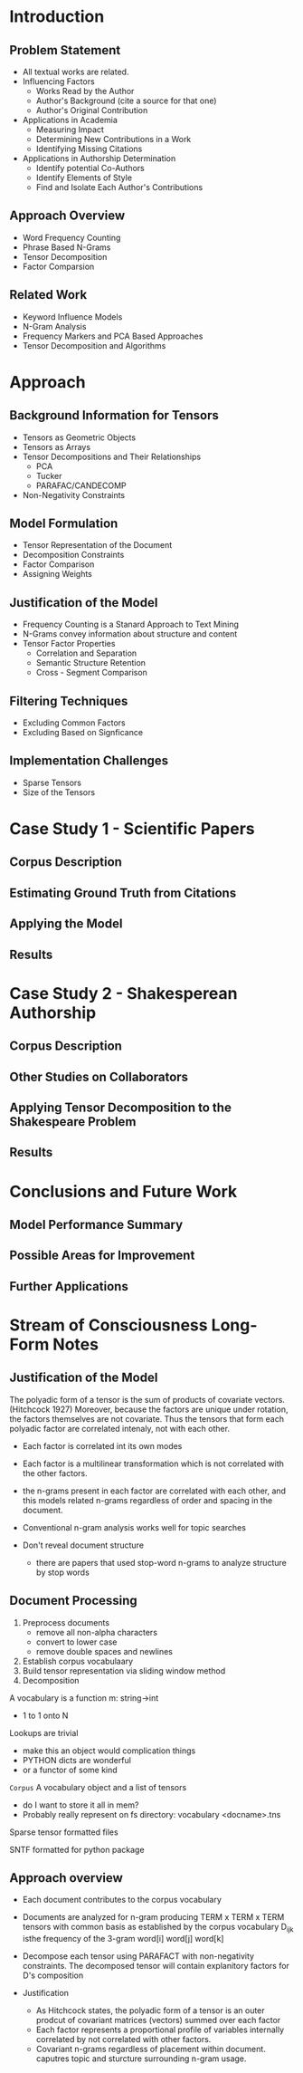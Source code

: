 * Introduction
** Problem Statement
- All textual works are related.
- Influencing Factors 
  - Works Read by the Author
  - Author's Background (cite a source for that one)
  - Author's Original Contribution
- Applications in Academia
  - Measuring Impact
  - Determining New Contributions in a Work
  - Identifying Missing Citations
- Applications in Authorship Determination
  - Identify potential Co-Authors
  - Identify Elements of Style
  - Find and Isolate Each Author's Contributions
** Approach Overview
- Word Frequency Counting
- Phrase Based N-Grams
- Tensor Decomposition
- Factor Comparsion
** Related Work
- Keyword Influence Models
- N-Gram Analysis
- Frequency Markers and PCA Based Approaches
- Tensor Decomposition and Algorithms

* Approach
** Background Information for Tensors
- Tensors as Geometric Objects
- Tensors as Arrays
- Tensor Decompositions and Their Relationships
  - PCA
  - Tucker
  - PARAFAC/CANDECOMP
- Non-Negativity Constraints

** Model Formulation
- Tensor Representation of the Document
- Decomposition Constraints
- Factor Comparison
- Assigning Weights

** Justification of the Model
- Frequency Counting is a Stanard Approach to Text Mining
- N-Grams convey information about structure and content
- Tensor Factor Properties
  - Correlation and Separation
  - Semantic Structure Retention
  - Cross - Segment Comparison

** Filtering Techniques
- Excluding Common Factors
- Excluding Based on Signficance

** Implementation Challenges
- Sparse Tensors
- Size of the Tensors

* Case Study 1 - Scientific Papers
** Corpus Description
** Estimating Ground Truth from Citations
** Applying the Model
** Results

* Case Study 2 - Shakesperean Authorship
** Corpus Description
** Other Studies on Collaborators
** Applying Tensor Decomposition to the Shakespeare Problem
** Results

* Conclusions and Future Work
** Model Performance Summary
** Possible Areas for Improvement
** Further Applications


* Stream of Consciousness Long-Form Notes
** Justification of the Model
The polyadic form of a tensor is the sum of products of covariate
vectors. (Hitchcock 1927) Moreover, because the factors are unique
under rotation, the factors themselves are not covariate.  Thus the
tensors that form each polyadic factor are correlated intenaly, not
with each other.

- Each factor is correlated int its own modes
- Each factor is a multilinear transformation which is not correlated
  with the other factors.
- the n-grams present in each factor are correlated with each other,
  and this models related n-grams regardless of order and spacing in
  the document.

- Conventional n-gram analysis works well for topic searches

- Don't reveal document structure
  - there are papers that used stop-word n-grams to analyze structure
    by stop words
** Document Processing
1. Preprocess documents
   - remove all non-alpha characters
   - convert to lower case
   - remove double spaces and newlines
2. Establish corpus vocabulaary
3. Build tensor representation via sliding window method
4. Decomposition

A vocabulary is a function m: string->int
  - 1 to 1 onto N

Lookups are trivial
  - make this an object would complication things
  - PYTHON dicts are wonderful
  - or a functor of some kind

=Corpus= A vocabulary object and a list of tensors
- do I want to store it all in mem?
- Probably really represent on fs
  directory:
     vocabulary
     <docname>.tns

Sparse tensor formatted files

SNTF formatted for python package

** Approach overview
- Each document contributes to the corpus vocabulary
- Documents are analyzed for n-gram producing TERM x TERM x TERM
  tensors with common basis as established by the corpus vocabulary
    D_{ijk} isthe frequency of the 3-gram word[i] word[j] word[k]
- Decompose each tensor using PARAFACT with non-negativity
  constraints.  The decomposed tensor will contain explanitory factors
  for D's composition

- Justification
  - As Hitchcock states, the polyadic form of a tensor is an outer
    prodcut of covariant matrices (vectors) summed over each factor
  - Each factor represents a proportional profile of variables
    internally correlated by not correlated with other factors.
  - Covariant n-grams regardless of placement within
    document. caputres topic and sturcture surrounding n-gram usage.
